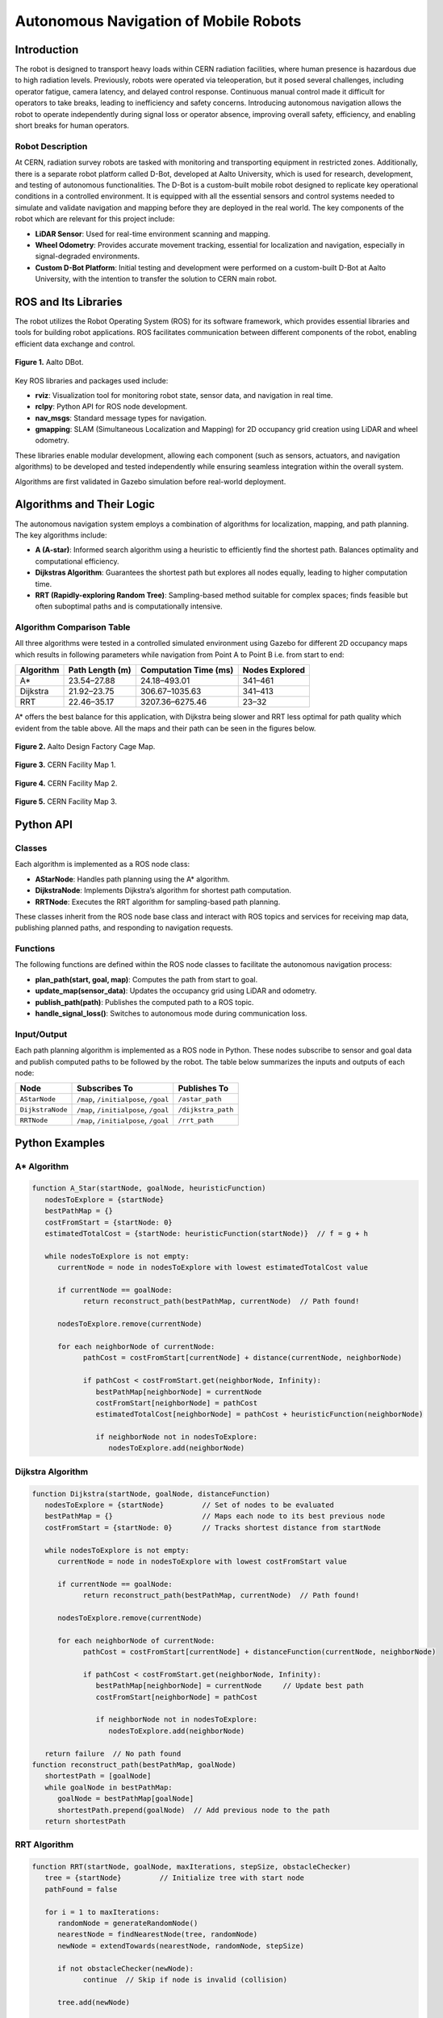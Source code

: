 Autonomous Navigation of Mobile Robots
=====
Introduction
------------
The robot is designed to transport heavy loads within CERN radiation facilities, where human presence is hazardous due to high radiation levels. Previously, robots were operated via teleoperation, but it posed several challenges, including operator fatigue, camera latency, and delayed control response. Continuous manual control made it difficult for operators to take breaks, leading to inefficiency and safety concerns. Introducing autonomous navigation allows the robot to operate independently during signal loss or operator absence, improving overall safety, efficiency, and enabling short breaks for human operators.

Robot Description
^^^^^^^^^^^^^^^

At CERN, radiation survey robots are tasked with monitoring and transporting equipment in restricted zones. Additionally, there is a separate robot platform called D-Bot, developed at Aalto University, which is used for research, development, and testing of autonomous functionalities. The D-Bot is a custom-built mobile robot designed to replicate key operational conditions in a controlled environment. It is equipped with all the essential sensors and control systems needed to simulate and validate navigation and mapping before they are deployed in the real world. The key components of the robot which are relevant for this project include:

- **LiDAR Sensor**: Used for real-time environment scanning and mapping.
- **Wheel Odometry**: Provides accurate movement tracking, essential for localization and navigation, especially in signal-degraded environments.
- **Custom D-Bot Platform**: Initial testing and development were performed on a custom-built D-Bot at Aalto University, with the intention to transfer the solution to CERN main robot.

ROS and Its Libraries
----------------
The robot utilizes the Robot Operating System (ROS) for its software framework, which provides essential libraries and tools for building robot applications. ROS facilitates communication between different components of the robot, enabling efficient data exchange and control.

.. for images the use slash not backslash is important. look if the block is not complete for text you have to give 2 lines spaces to end the bloack.

.. Figure:: /Images/D_Bot_Image.png
    :alt: D Bot image
    :width: 400px
    :align: center

    **Figure 1.**  Aalto DBot.


Key ROS libraries and packages used include:

- **rviz**: Visualization tool for monitoring robot state, sensor data, and navigation in real time.
- **rclpy**: Python API for ROS node development.
- **nav_msgs**: Standard message types for navigation.
- **gmapping**: SLAM (Simultaneous Localization and Mapping) for 2D occupancy grid creation using LiDAR and wheel odometry.

These libraries enable modular development, allowing each component (such as sensors, actuators, and navigation algorithms) to be developed and tested independently while ensuring seamless integration within the overall system.

Algorithms are first validated in Gazebo simulation before real-world deployment.

Algorithms and Their Logic
----------------

The autonomous navigation system employs a combination of algorithms for localization, mapping, and path planning. The key algorithms include:

- **A (A-star)**: Informed search algorithm using a heuristic to efficiently find the shortest path. Balances optimality and computational efficiency.
- **Dijkstras Algorithm**: Guarantees the shortest path but explores all nodes equally, leading to higher computation time.
- **RRT (Rapidly-exploring Random Tree)**: Sampling-based method suitable for complex spaces; finds feasible but often suboptimal paths and is computationally intensive.

Algorithm Comparison Table
^^^^^^^^^^^^^^^^^^^^^^^^^

All three algorithms were tested in a controlled simulated environment using Gazebo for different 2D occupancy maps which results in following parameters while navigation from Point A to Point B i.e. from start to end:

.. for table to remain centered, different code structure should be used.

+-------------+----------------------+------------------------+------------------+
| Algorithm   | Path Length (m)      | Computation Time (ms)  | Nodes Explored   |
+=============+======================+========================+==================+
| A*          | 23.54–27.88          | 24.18–493.01           | 341–461          |
+-------------+----------------------+------------------------+------------------+
| Dijkstra    | 21.92–23.75          | 306.67–1035.63         | 341–413          |
+-------------+----------------------+------------------------+------------------+
| RRT         | 22.46–35.17          | 3207.36–6275.46        | 23–32            |
+-------------+----------------------+------------------------+------------------+

A* offers the best balance for this application, with Dijkstra being slower and RRT less optimal for path quality which evident from the table above. All the maps and their path can be seen in the figures below.

.. Figure:: /Images/DF_Cage_Map.png
    :alt: D-Bot image
    :width: 400px
    :align: center

    **Figure 2.**  Aalto Design Factory Cage Map.

.. Figure:: /Images/CERN_Map_1.png
    :alt: D-Bot image
    :width: 400px
    :align: center

    **Figure 3.** CERN Facility Map 1.

.. Figure:: /Images/CERN_Map_2.png
    :alt: D-Bot image
    :width: 400px
    :align: center

    **Figure 4.** CERN Facility Map 2.
    
.. Figure:: /Images/CERN_Map_3.png
    :alt: D-Bot image
    :width: 400px
    :align: center

    **Figure 5.** CERN Facility Map 3.

Python API
-------

Classes
^^^^^^^

Each algorithm is implemented as a ROS node class:

- **AStarNode**: Handles path planning using the A* algorithm.
- **DijkstraNode**: Implements Dijkstra’s algorithm for shortest path computation.
- **RRTNode**: Executes the RRT algorithm for sampling-based path planning.

These classes inherit from the ROS node base class and interact with ROS topics and services for receiving map data, publishing planned paths, and responding to navigation requests.

Functions
^^^^^^^

.. no spaces between the headings and the text results in error in the documentation.

The following functions are defined within the ROS node classes to facilitate the autonomous navigation process:

- **plan_path(start, goal, map)**: Computes the path from start to goal.
- **update_map(sensor_data)**: Updates the occupancy grid using LiDAR and odometry.
- **publish_path(path)**: Publishes the computed path to a ROS topic.
- **handle_signal_loss()**: Switches to autonomous mode during communication loss.

Input/Output
^^^^^^^

Each path planning algorithm is implemented as a ROS node in Python. These nodes subscribe to sensor and goal data and publish computed paths to be followed by the robot. The table below summarizes the inputs and outputs of each node:

+------------------+--------------------------------------------+-------------------------------+
| **Node**         | **Subscribes To**                          | **Publishes To**              |
+==================+============================================+===============================+
| ``AStarNode``    | ``/map``, ``/initialpose``, ``/goal``      | ``/astar_path``               |
+------------------+--------------------------------------------+-------------------------------+
| ``DijkstraNode`` | ``/map``, ``/initialpose``, ``/goal``      | ``/dijkstra_path``            |
+------------------+--------------------------------------------+-------------------------------+
| ``RRTNode``      | ``/map``, ``/initialpose``, ``/goal``      | ``/rrt_path``                 |
+------------------+--------------------------------------------+-------------------------------+

Python Examples
-----------------

A* Algorithm
^^^^^^^^^^^^

.. code-block:: none

   function A_Star(startNode, goalNode, heuristicFunction)
      nodesToExplore = {startNode}
      bestPathMap = {}
      costFromStart = {startNode: 0}
      estimatedTotalCost = {startNode: heuristicFunction(startNode)}  // f = g + h

      while nodesToExplore is not empty:
         currentNode = node in nodesToExplore with lowest estimatedTotalCost value

         if currentNode == goalNode:
               return reconstruct_path(bestPathMap, currentNode)  // Path found!

         nodesToExplore.remove(currentNode)

         for each neighborNode of currentNode:
               pathCost = costFromStart[currentNode] + distance(currentNode, neighborNode)

               if pathCost < costFromStart.get(neighborNode, Infinity):
                  bestPathMap[neighborNode] = currentNode
                  costFromStart[neighborNode] = pathCost
                  estimatedTotalCost[neighborNode] = pathCost + heuristicFunction(neighborNode)

                  if neighborNode not in nodesToExplore:
                     nodesToExplore.add(neighborNode)


Dijkstra Algorithm
^^^^^^^^^^^^^^^^^^
.. ^^^^^ this was not completely unde the dijkstra section resulting in error and no further codes are displayed.
.. code-block:: none

   function Dijkstra(startNode, goalNode, distanceFunction)
      nodesToExplore = {startNode}         // Set of nodes to be evaluated
      bestPathMap = {}                     // Maps each node to its best previous node
      costFromStart = {startNode: 0}       // Tracks shortest distance from startNode

      while nodesToExplore is not empty:
         currentNode = node in nodesToExplore with lowest costFromStart value

         if currentNode == goalNode:
               return reconstruct_path(bestPathMap, currentNode)  // Path found!

         nodesToExplore.remove(currentNode)

         for each neighborNode of currentNode:
               pathCost = costFromStart[currentNode] + distanceFunction(currentNode, neighborNode)

               if pathCost < costFromStart.get(neighborNode, Infinity):
                  bestPathMap[neighborNode] = currentNode     // Update best path
                  costFromStart[neighborNode] = pathCost

                  if neighborNode not in nodesToExplore:
                     nodesToExplore.add(neighborNode)

      return failure  // No path found
   function reconstruct_path(bestPathMap, goalNode)
      shortestPath = [goalNode]
      while goalNode in bestPathMap:
         goalNode = bestPathMap[goalNode]
         shortestPath.prepend(goalNode)  // Add previous node to the path
      return shortestPath

RRT Algorithm
^^^^^^^^^^^^^

.. code-block:: none

   function RRT(startNode, goalNode, maxIterations, stepSize, obstacleChecker)
      tree = {startNode}         // Initialize tree with start node
      pathFound = false

      for i = 1 to maxIterations:
         randomNode = generateRandomNode()
         nearestNode = findNearestNode(tree, randomNode)
         newNode = extendTowards(nearestNode, randomNode, stepSize)

         if not obstacleChecker(newNode):
               continue  // Skip if node is invalid (collision)

         tree.add(newNode)

         if distance(newNode, goalNode) < stepSize:
               tree.add(goalNode)
               pathFound = true
               break

      if pathFound:
         return reconstruct_path(tree, goalNode)
      else:
         return failure  // No path found
   function reconstruct_path(tree, goalNode)
      path = [goalNode]
      currentNode = goalNode

      while currentNode in tree:
         currentNode = findParentNode(tree, currentNode)
         path.prepend(currentNode)
      return path


These examples illustrate the core logic of each algorithm, focusing on pathfinding and grid navigation. The actual implementation in the ROS nodes includes additional functionality for integration with the robot's sensors and actuators.